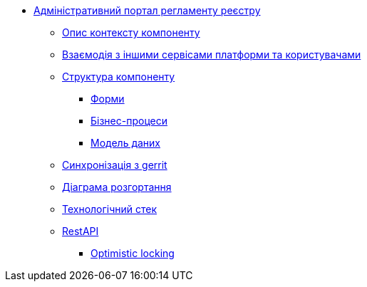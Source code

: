 **** xref:admin-portal-backend:summary.adoc[Адміністративний портал регламенту реєстру]

***** xref:admin-portal-backend:context.adoc[Опис контексту компоненту]

***** xref:admin-portal-backend:integration.adoc[Взаємодія з іншими сервісами платформи та користувачами]

***** xref:admin-portal-backend:structure.adoc[Структура компоненту]
****** xref:admin-portal-backend:forms/summary.adoc[Форми]
****** xref:admin-portal-backend:business-processes/summary.adoc[Бізнес-процеси]
****** xref:admin-portal-backend:data-model/summary.adoc[Модель даних]

***** xref:admin-portal-backend:git-approach.adoc[Синхронізація з gerrit]

***** xref:admin-portal-backend:deployment.adoc[Діаграма розгортання]

***** xref:admin-portal-backend:technologies.adoc[Технологічний стек]

***** xref:admin-portal-backend:rest-api/rest-api-generated/index.adoc[RestAPI]
****** xref:admin-portal-backend:rest-api/rest-api-partials/optimistic-locking.adoc[Optimistic locking]
